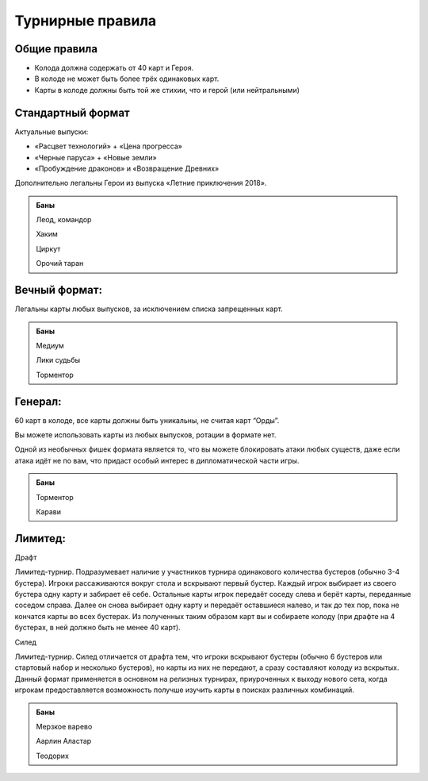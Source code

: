 Турнирные правила
============
Общие правила
--------------
- Колода должна содержать от 40 карт и Героя.
- В колоде не может быть более трёх одинаковых карт.
- Карты в колоде должны быть той же стихии, что и герой (или нейтральными)

Стандартный формат
------
Актуальные выпуски:

- «Расцвет технологий» + «Цена прогресса»

- «Черные паруса» + «Новые земли»

- «Пробуждение драконов» и «Возвращение Древних»

Дополнительно легальны Герои из выпуска «Летние приключения 2018».

.. image:: ./images/actual_sets.jpg

.. admonition:: Баны
  
  Леод, командор
  
  Хаким
  
  Циркут
  
  Орочий таран


Вечный формат:
-------------
Легальны карты любых выпусков, за исключением списка запрещенных карт.

.. admonition:: Баны

  Медиум
  
  Лики судьбы
  
  Торментор

Генерал: 
--------

60 карт в колоде, все карты должны быть уникальны, не считая карт “Орды”. 

Вы можете использовать карты из любых выпусков, ротации в формате нет. 

Одной из необычных фишек формата является то, что вы можете блокировать атаки любых существ, даже если атака идёт не по вам, что придаст особый интерес в дипломатической части игры.  

.. admonition:: Баны
  
  Торментор
  
  Карави

Лимитед:
--------
Драфт

Лимитед-турнир. Подразумевает наличие у участников турнира одинакового количества бустеров (обычно 3-4 бустера). Игроки рассаживаются вокруг стола и вскрывают первый бустер. Каждый игрок выбирает из своего бустера одну карту и забирает её себе. Остальные карты игрок передаёт соседу слева и берёт карты, переданные соседом справа. Далее он снова выбирает одну карту и передаёт оставшиеся налево, и так до тех пор, пока не кончатся карты во всех бустерах. Из полученных таким образом карт вы и собираете колоду (при драфте на 4 бустерах, в ней должно быть не менее 40 карт).

Силед

Лимитед-турнир. Силед отличается от драфта тем, что игроки вскрывают бустеры (обычно 6 бустеров или стартовый набор и несколько бустеров), но карты из них не передают, а сразу составляют колоду из вскрытых. Данный формат применяется в основном на релизных турнирах, приуроченных к выходу нового сета, когда игрокам предоставляется возможность получше изучить карты в поисках различных комбинаций.

.. admonition:: Баны
  
  Мерзкое варево
  
  Аарлин Аластар

  Теодорих

